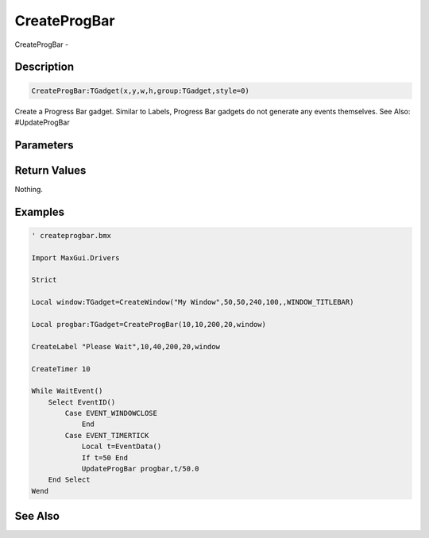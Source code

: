 .. _func_maxgui_progress bars_createprogbar:

=============
CreateProgBar
=============

CreateProgBar - 

Description
===========

.. code-block:: blitzmax

    CreateProgBar:TGadget(x,y,w,h,group:TGadget,style=0)

Create a Progress Bar gadget.
Similar to Labels, Progress Bar gadgets do not generate any events themselves.
See Also: #UpdateProgBar

Parameters
==========

Return Values
=============

Nothing.

Examples
========

.. code-block:: blitzmax

    ' createprogbar.bmx
    
    Import MaxGui.Drivers
    
    Strict 
    
    Local window:TGadget=CreateWindow("My Window",50,50,240,100,,WINDOW_TITLEBAR)
    
    Local progbar:TGadget=CreateProgBar(10,10,200,20,window)
    
    CreateLabel "Please Wait",10,40,200,20,window
    
    CreateTimer 10
    
    While WaitEvent()
        Select EventID()
            Case EVENT_WINDOWCLOSE
                End
            Case EVENT_TIMERTICK
                Local t=EventData()
                If t=50 End
                UpdateProgBar progbar,t/50.0
        End Select
    Wend

See Also
========



